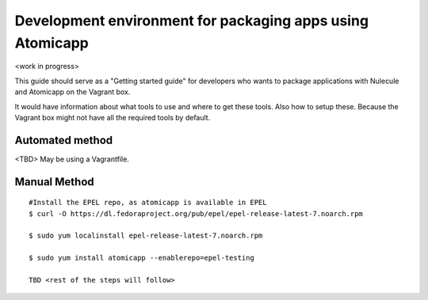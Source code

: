 =========================================
Development environment for packaging apps using Atomicapp
=========================================

<work in progress>

This guide should serve as a "Getting started guide" for developers who wants to package applications with Nulecule and Atomicapp on the Vagrant box.

It would have information about what tools to use and where to get these tools. Also how to setup these. Because the Vagrant box might not have all the required tools by default.


--------------------
Automated method
--------------------
<TBD> May be using a Vagrantfile.

--------------------
Manual Method
--------------------

::

  #Install the EPEL repo, as atomicapp is available in EPEL
  $ curl -O https://dl.fedoraproject.org/pub/epel/epel-release-latest-7.noarch.rpm

  $ sudo yum localinstall epel-release-latest-7.noarch.rpm 

  $ sudo yum install atomicapp --enablerepo=epel-testing

  TBD <rest of the steps will follow>
